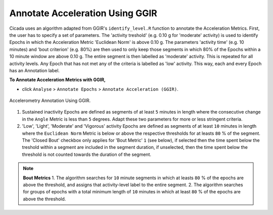 .. _analysis-annotate-acceleration-ggir-top:

================================
Annotate Acceleration Using GGIR
================================

Cicada uses an algorithm adapted from GGIR's ``identify_level.R`` function to annotate the Acceleration Metrics. First, the user has to specify a set of parameters. The 'activity treshold' (e.g. 0.10 g for 'moderate' activity) is used to identify Epochs in which the Acceleration Metric 'Euclidean Norm' is above 0.10 g. The parameters 'activity time' (e.g. 10 minutes) and 'bout criterion' (e.g. 80%) are then used to only keep those segments in which 80% of the Epochs within a 10 minute window are above 0.10 g. The entire segment is then labelled as 'moderate' activity. This is repeated for all activity levels. Any Epoch that has not met any of the criteria is labelled as 'low' activity. This way, each and every Epoch has an Annotation label.

**To Annotate Acceleration Metrics with GGIR,**

- click ``Analyse`` > ``Annotate Epochs`` > ``Annotate Acceleration (GGIR)``.

.. figure:: images/analysis-annotate-acceleration-ggir-1.png
    :width: 368px
    :align: center

    Accelerometry Annotation Using GGIR.

1. Sustained inactivity Epochs are defined as segments of at least ``5`` minutes in length where the consecutive change in the ``Angle`` Metric is less than ``5`` degrees. Adapt these two parameters for more or less stringent criteria.
2. 'Low', 'Light', 'Moderate' and 'Vigorous' activity Epochs are defined as segments of at least ``10`` minutes in length where the ``Euclidean Norm`` Metric is below or above the respective thresholds for at leasts ``80`` % of the segment. The 'Closed Bout' checkbox only applies for 'Bout Metric' ``1`` (see below), if selected then the time spent below the treshold within a segment are included in the segment duration, if unselected, then the time spent below the threshold is not counted towards the duration of the segment.

.. note::

    **Bout Metrics**
    1. The algorithm searches for ``10`` minute segments in which at leasts ``80`` % of the epochs are above the threshold, and assigns that activity-level label to the entire segment.
    2. The algorithm searches for groups of epochs with a total minimum length of ``10`` minutes in which at least ``80`` % of the epochs are above the threshold.